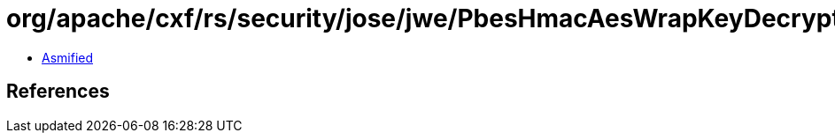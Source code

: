 = org/apache/cxf/rs/security/jose/jwe/PbesHmacAesWrapKeyDecryptionAlgorithm$1.class

 - link:PbesHmacAesWrapKeyDecryptionAlgorithm$1-asmified.java[Asmified]

== References

